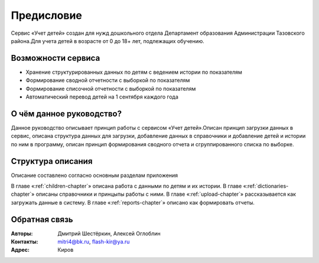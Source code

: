 .. Дата:
.. |date| date:: %d.%m.%Y

===========
Предисловие
===========

Сервис «Учет детей» создан для нужд дошкольного отдела Департамент образования Администрации Тазовского района.Для учета детей в возрасте от 0 до 18+ лет, подлежащих обучению.

Возможности сервиса
-------------------

* Хранение структурированных данных по детям с ведением истории по показателям
* Формирование сводной отчетности с выборкой по показателям
* Формирование списочной отчетности с выборкой по показателям
* Автоматический перевод детей на 1 сентября каждого года


О чём данное руководство?
-------------------------

Данное руководство описывает принцип работы с сервисом «Учет детей».Описан принцип загрузки данных в сервис, описана структура данных для загрузки, добавление данных в справочники и добавление детей и истории по ним в программу, описан принцип формирования сводного отчета и сгруппированного списка по выборке.

Структура описания
------------------

Описание составлено согласно основным разделам приложения

В главе «:ref:`children-chapter`» описана работа с данными по детям и их истории.
В главе «:ref:`dictionaries-chapter`» описаны справочники и принцыпы работы с ними.
В главе «:ref:`upload-chapter`» рассказывается как загружать данные в систему.
В главе «:ref:`reports-chapter`» описано как формировать отчеты.

Обратная связь
--------------

:Авторы: Дмитрий Шестёркин, Алексей Оглоблин

:Контакты: mitri4@bk.ru, flash-kir@ya.ru

:Адрес: Киров


